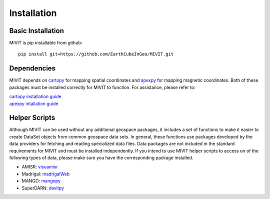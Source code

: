 Installation
************

Basic Installation
==================

MIVIT is pip installable from github::

	pip install git+https://github.com/EarthCubeInGeo/MIVIT.git

Dependencies
============

MIVIT depends on `cartopy <https://scitools.org.uk/cartopy/docs/latest/>`_ for mapping spatial coordinates and `apexpy <https://apexpy.readthedocs.io/en/latest/>`_ for mapping magnetic coordinates.  Both of these packages must be installed correctly for MIVIT to function. For assistance, please refer to:

| `cartopy installation guide <https://scitools.org.uk/cartopy/docs/latest/installing.html#installing>`_
| `apexpy intallation guide <https://apexpy.readthedocs.io/en/latest/installation.html>`_

Helper Scripts
==============

Although MIVIT can be used without any additional geospace packages, it includes a set of functions to make it easier to create DataSet objects from common geospace data sets.  In general, these functions use packages developed by the data providers for fetching and reading specialized data files.  Data packages are not included in the standard requirements for MIVIT and must be installed independently.  If you intend to use MIVIT helper scripts to access on of the following types of data, please make sure you have the corresponding package installed.

- AMISR: `visuamisr <https://github.com/asreimer/visuamisr>`_
- Madrigal: `madrigalWeb <https://pypi.org/project/madrigalWeb/>`_
- MANGO: `mangopy <https://github.com/astib/MANGO>`_
- SuperDARN: `davitpy <https://github.com/vtsuperdarn/davitpy>`_
